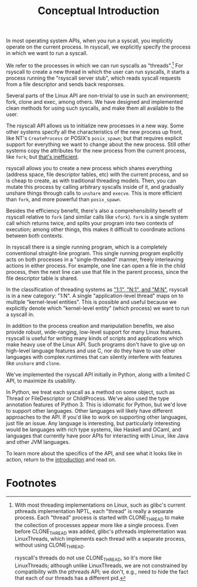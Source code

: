 #+title: Conceptual Introduction
In most operating system APIs, when you run a syscall,
you implicitly operate on the current process.
In rsyscall, we explicitly specify the process in which we want to run a syscall.

We refer to the processes in which we can run syscalls as "threads".[fn:clonethread]
For rsyscall to create a new thread in which the user can run syscalls,
it starts a process running the "rsyscall server stub",
which reads syscall requests from a file descriptor and sends back responses.

Several parts of the Linux API are non-trivial to use in such an environment;
fork, clone and exec, among others.
We have designed and implemented clean methods for using such syscalls,
and make them all available to the user.

The rsyscall API allows us to initialize new processes in a new way.
Some other systems specify all the characteristics of the new process up front,
like NT's =CreateProcess= or POSIX's =posix_spawn=;
but that requires explicit support for everything we want to change about the new process.
Still other systems copy the attributes for the new process from the current process, like =fork=;
but [[https://lwn.net/Articles/785430/][that's inefficient]].

rsyscall allows you to create a new process which shares everything
(address space, file descriptor tables, etc)
with the current process, and so is cheap to create, as with traditional threading models.
Then, you can mutate this process by calling arbitrary syscalls inside of it,
and gradually unshare things through calls to =unshare= and =execve=.
This is more efficient than =fork=, and more powerful than =posix_spawn=.

Besides the efficiency benefit,
there's also a comprehensibility benefit of rsyscall
relative to =fork= (and similar calls like =vfork=).
=fork= is a single system call which returns twice,
and splits your program into two contexts of execution;
among other things, this makes it difficult to coordinate actions between both contexts.

In rsyscall there is a single running program,
which is a completely conventional straight-line program.
This single running program explicitly acts on both processes in a "single-threaded" manner,
freely interleaving actions in either process.
For example, 
one line can open a file in the child process,
then the next line can use that file in the parent process,
since the file descriptor table is shared.

In the classification of threading systems as [[https://en.wikipedia.org/wiki/Thread_(computing)#Models]["1:1", "N:1", and "M:N"]],
rsyscall is in a new category: "1:N".
A single "application-level thread" maps on to multiple "kernel-level entities".
This is possible and useful because
we explicitly denote which "kernel-level entity" (which process)
we want to run a syscall in.

In addition to the process creation and manipulation benefits,
we also provide robust, wide-ranging, low-level support for many Linux features.
rsyscall is useful for writing many kinds of scripts and applications
which make heavy use of the Linux API.
Such programs don't have to give up on high-level language features and use C,
nor do they have to use other languages 
with complex runtimes that can silently interfere with features like =unshare= and =clone=.

We've implemented the rsyscall API initially in Python,
along with a limited C API,
to maximize its usability.

In Python, we treat each syscall as a method on some object,
such as Thread or FileDescriptor or ChildProcess.
We've also used the type annotation features of Python 3.
This is idiomatic for Python,
but we'd love to support other languages.
Other languages will likely have different approaches to the API.
If you'd like to work on supporting other languages, just file an issue.
Any language is interesting, but particularly interesting would be
languages with rich type systems,
like Haskell and OCaml,
and languages that currently have poor APIs for interacting with Linux,
like Java and other JVM languages.

To learn more about the specifics of the API,
and see what it looks like in action,
return to the [[file:~/.local/src/rsyscall/intro.org][introduction]] and read on.

* Footnotes

[fn:clonethread]
With most threading implementations on Linux,
such as glibc's current pthreads implementation NPTL,
each "thread" is really a separate process.
Each "thread" process is started with CLONE_THREAD
to make the collection of processes appear more like a single process.
Even before CLONE_THREAD was added, glibc's pthreads implementation was LinuxThreads,
which implements each thread with a separate process, without using CLONE_THREAD.

rsyscall's threads do not use CLONE_THREAD, so it's more like LinuxThreads;
although unlike LinuxThreads, we are not constrained by compatibility with the pthreads API;
we don't, e.g., need to hide the fact that each of our threads has a different pid.
